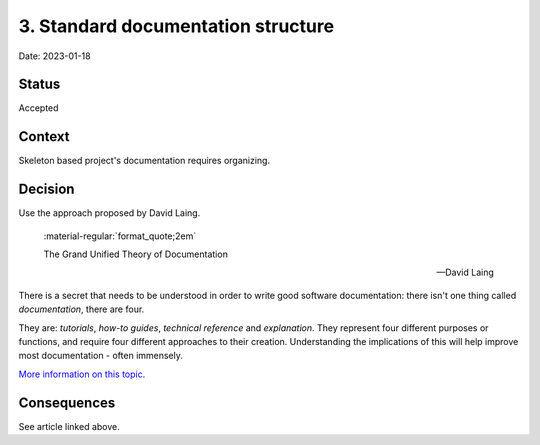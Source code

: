 3. Standard documentation structure
===================================

Date: 2023-01-18

Status
------

Accepted

Context
-------

Skeleton based project's documentation requires organizing.

Decision
--------

Use the approach proposed by David Laing.

  :material-regular:`format_quote;2em`

  The Grand Unified Theory of Documentation

  -- David Laing

There is a secret that needs to be understood in order to write good software
documentation: there isn't one thing called *documentation*, there are four.

They are: *tutorials*, *how-to guides*, *technical reference* and *explanation*.
They represent four different purposes or functions, and require four different
approaches to their creation. Understanding the implications of this will help
improve most documentation - often immensely.

`More information on this topic. <https://documentation.divio.com>`_

Consequences
------------

See article linked above.
